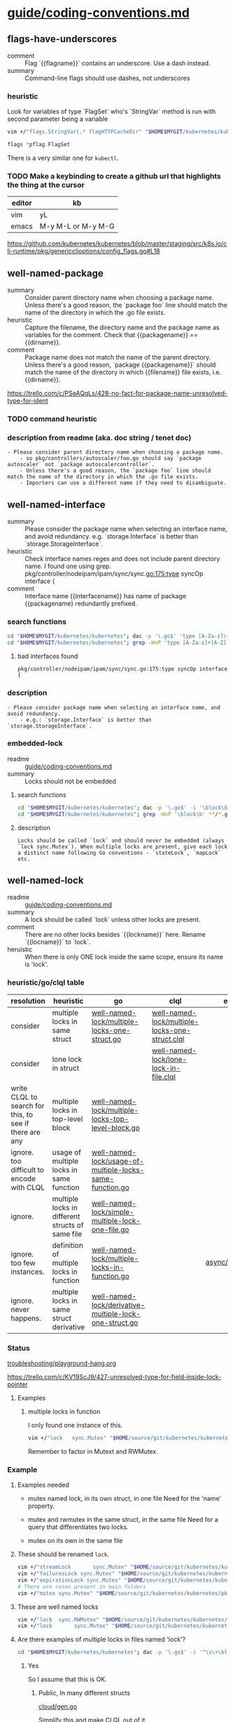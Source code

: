 * [[/home/shane/var/smulliga/source/git/kubernetes/community/contributors/guide/coding-conventions.md][guide/coding-conventions.md]]
** flags-have-underscores
+ comment :: Flag `{{flagname}}` contains an underscore. Use a dash instead.
+ summary :: Command-line flags should use dashes, not underscores

*** heuristic
Look for variables of type `FlagSet` who's `StringVar` method is run with second parameter being a variable

#+BEGIN_SRC sh
  vim +/"flags.StringVar(.* flagHTTPCacheDir" "$HOME$MYGIT/kubernetes/kubernetes/staging/src/k8s.io/cli-runtime/pkg/genericclioptions/config_flags.go"
#+END_SRC

#+BEGIN_SRC go
  flags *pflag.FlagSet
#+END_SRC

There is a very similar one for ~kubectl~.

*** TODO Make a keybinding to create a github url that highlights the thing at the cursor

| editor | kb                 |
|--------+--------------------|
| vim    | yL                 |
| emacs  | M-y M-L or M-y M-G |

https://github.com/kubernetes/kubernetes/blob/master/staging/src/k8s.io/cli-runtime/pkg/genericclioptions/config_flags.go#L18

** well-named-package
+ summary :: Consider parent directory name when choosing a package name. Unless there's a good reason, the `package foo` line should match the name of the directory in which the .go file exists.
+ heuristic :: Capture the filename, the directory name and the package name as variables for the comment. Check that {{packagename}} == {{dirname}}.
+ comment :: Package name does not match the name of the parent directory. Unless there's a good reason, `package {{packagename}}` should match the name of the directory in which {{filename}} file exists, i.e. {{dirname}}.

https://trello.com/c/PSeAQqLs/428-no-fact-for-package-name-unresolved-type-for-ident

*** TODO command heuristic

*** description from readme (aka. doc string / tenet doc)
#+BEGIN_SRC text
  - Please consider parent directory name when choosing a package name.
      - so pkg/controllers/autoscaler/foo.go should say `package autoscaler` not `package autoscalercontroller`.
      - Unless there's a good reason, the `package foo` line should match the name of the directory in which the .go file exists.
      - Importers can use a different name if they need to disambiguate.
#+END_SRC

** well-named-interface
+ summary :: Please consider the package name when selecting an interface name, and avoid redundancy. e.g. `storage.Interface` is better than `storage.StorageInterface`.
+ heuristic :: Check interface names regex and does not include parent directory name. I found one using grep. pkg/controller/nodeipam/ipam/sync/sync.go:175:type syncOp interface {
+ comment :: Interface name {{interfacename}} has name of package {{packagename} redundantly prefixed.

*** search functions
#+BEGIN_SRC sh
  cd "$HOME$MYGIT/kubernetes/kubernetes"; dac -p '\.go$' 'type [A-Za-z]\+[A-Z][a-z] \binterface\b'
  cd "$HOME$MYGIT/kubernetes/kubernetes"; grep -HnP 'type [A-Za-z]+[A-Z][a-z] \binterface\b' **/*.go
#+END_SRC

**** bad interfaces found
#+BEGIN_SRC text
  pkg/controller/nodeipam/ipam/sync/sync.go:175:type syncOp interface {
#+END_SRC

*** description
#+BEGIN_SRC text
  - Please consider package name when selecting an interface name, and avoid redundancy.
      - e.g.: `storage.Interface` is better than `storage.StorageInterface`.
#+END_SRC

*** embedded-lock
 + readme :: [[/home/shane/var/smulliga/source/git/kubernetes/community/contributors/guide/coding-conventions.md][guide/coding-conventions.md]]
 + summary :: Locks should not be embedded

**** search functions
 #+BEGIN_SRC sh
   cd "$HOME$MYGIT/kubernetes/kubernetes"; dac -p '\.go$' -i '\block\b'
   cd "$HOME$MYGIT/kubernetes/kubernetes"; grep -HnP '\block\b' **/*.go
 #+END_SRC

**** description
 #+BEGIN_SRC text
   Locks should be called `lock` and should never be embedded (always `lock sync.Mutex`). When multiple locks are present, give each lock a distinct name following Go conventions - `stateLock`, `mapLock` etc.
 #+END_SRC

** well-named-lock
+ readme :: [[/home/shane/var/smulliga/source/git/kubernetes/community/contributors/guide/coding-conventions.md][guide/coding-conventions.md]]
+ summary :: A lock should be called `lock` unless other locks are present.
+ comment :: There are no other locks besides `{{lockname}}` here. Rename `{{locname}}` to `lock`.
+ heruistic :: When there is only ONE lock inside the same scope, ensure its name is 'lock'.

*** heuristic/go/clql table
| resolution                                             | heuristic                                        | go                                                       | clql                                           | example              |
|--------------------------------------------------------+--------------------------------------------------+----------------------------------------------------------+------------------------------------------------+----------------------|
| consider                                               | multiple locks in same struct                    | [[/home/shane/notes2018/ws/codelingo/issues/kubernetes/well-named-lock/multiple-locks-one-struct.go][well-named-lock/multiple-locks-one-struct.go]]             | [[/home/shane/notes2018/ws/codelingo/issues/kubernetes/well-named-lock/multiple-locks-one-struct.clql][well-named-lock/multiple-locks-one-struct.clql]] |                      |
| consider                                               | lone lock in struct                              |                                                          | [[/home/shane/notes2018/ws/codelingo/issues/kubernetes/well-named-lock/lone-lock-in-file.clql][well-named-lock/lone-lock-in-file.clql]]         |                      |
| write CLQL to search for this, to see if there are any | multiple locks in top-level block                | [[/home/shane/notes2018/ws/codelingo/issues/kubernetes/well-named-lock/multiple-locks-top-level-block.go][well-named-lock/multiple-locks-top-level-block.go]]        |                                                |                      |
| ignore. too difficult to encode with CLQL              | usage of multiple locks in same function         | [[/home/shane/notes2018/ws/codelingo/issues/kubernetes/well-named-lock/usage-of-multiple-locks-same-function.go][well-named-lock/usage-of-multiple-locks-same-function.go]] |                                                |                      |
| ignore.                                                | multiple locks in different structs of same file | [[/home/shane/notes2018/ws/codelingo/issues/kubernetes/well-named-lock/simple-multiple-lock-one-file.go][well-named-lock/simple-multiple-lock-one-file.go]]         |                                                |                      |
| ignore. too few instances.                             | definition of multiple locks in function         | [[/home/shane/notes2018/ws/codelingo/issues/kubernetes/well-named-lock/multiple-locks-in-function.go][well-named-lock/multiple-locks-in-function.go]]            |                                                | [[/home/shane/source/git/kubernetes/kubernetes/pkg/util/async/runner_test.go][async/runner_test.go]] |
| ignore. never happens.                                 | multiple locks in same struct derivative         | [[/home/shane/notes2018/ws/codelingo/issues/kubernetes/well-named-lock/derivative-multiple-lock-one-struct.go][well-named-lock/derivative-multiple-lock-one-struct.go]]   |                                                |                      |

*** Status
[[/home/shane/notes2018/ws/codelingo/issues/kubernetes/troubleshooting/playground-hang.org][troubleshooting/playground-hang.org]]

https://trello.com/c/KV19ScJ9/427-unresolved-type-for-field-inside-lock-pointer

**** Examples
***** multiple locks in function
I only found one instance of this.

#+BEGIN_SRC sh
  vim +/"lock   sync.Mutex" "$HOME/source/git/kubernetes/kubernetes/pkg/util/async/runner_test.go"
#+END_SRC

Remember to factor in Mutext and RWMutex.

*** Example
**** Examples needed
- mutex named lock, in its own struct, in one file
  Need for the 'name' property.
- mutex and rwmutex in the same struct, in the same file
  Need for a query that differentiates two locks.

- mutex on its own in the same file

**** These should be renamed ~lock~.
#+BEGIN_SRC sh
  vim +/"streamLock       sync.Mutex" "$HOME/source/git/kubernetes/kubernetes/staging/src/k8s.io/apimachinery/pkg/util/httpstream/spdy/connection.go"
  vim +/"failuresLock sync.Mutex" "$HOME/source/git/kubernetes/kubernetes/staging/src/k8s.io/client-go/util/workqueue/default_rate_limiters.go"
  vim +/"expirationLock sync.Mutex" "$HOME/source/git/kubernetes/kubernetes/staging/src/k8s.io/client-go/tools/cache/expiration_cache.go"
  # There are cases present in main folders
  vim +/"mutex sync.Mutex" "$HOME/source/git/kubernetes/kubernetes/pkg/util/mount/fake.go"
#+END_SRC

**** These are well named locks
#+BEGIN_SRC sh
  vim +/"lock  sync.RWMutex" "$HOME/source/git/kubernetes/kubernetes/staging/src/k8s.io/client-go/tools/cache/thread_safe_store.go"
  vim +/"lock       sync.Mutex" "$HOME/source/git/kubernetes/kubernetes/staging/src/k8s.io/client-go/tools/cache/mutation_detector.go"
#+END_SRC

**** Are there examples of multiple locks in files named 'lock'?
#+BEGIN_SRC sh
  cd "$HOME$MYGIT/kubernetes/kubernetes"; dac -p '\.go$' -i '^\s\+\block\b\s\+sync\.\(RW\)\?Mutex\b'
#+END_SRC

***** Yes
So I assume that this is OK.
****** Public, In many different structs
[[/home/shane/source/git/kubernetes/kubernetes/pkg/cloudprovider/providers/gce/cloud/gen.go][cloud/gen.go]]

Simplify this and make CLQL out of it.

[[/home/shane/notes2018/ws/codelingo/issues/kubernetes/well-named-lock/simple-multiple-lock-one-file.go][well-named-lock/simple-multiple-lock-one-file.go]]

****** In two different structs
#+BEGIN_SRC sh
  vim +/"lock  sync.Mutex" "$HOME/source/git/kubernetes/kubernetes/staging/src/k8s.io/client-go/plugin/pkg/client/auth/azure/azure.go"
  vim +/"lock      sync.Mutex" "$HOME/source/git/kubernetes/kubernetes/staging/src/k8s.io/client-go/plugin/pkg/client/auth/azure/azure.go"
#+END_SRC

****** In two different structs
#+BEGIN_SRC sh
  vim +/"lock sync.Mutex" "$HOME/source/git/kubernetes/kubernetes/pkg/util/async/bounded_frequency_runner_test.go"
  vim +/"lock   sync.Mutex" "$HOME/source/git/kubernetes/kubernetes/pkg/util/async/bounded_frequency_runner_test.go"
#+END_SRC

*** Plan
**** Query only for *direct* instantiations of sync.RWMutex or synta.Mutex, not for types that inherit a mutex
If you inherit that means you only use one lock. So don't check for this.

**** Look for only definitions of 'lock' which are in the same struct
**** 'Lock' is also OK. I should suggest Lock if the original definition is public

*** CLQL
What queries do I need to construct a robust query?

**** locks that are not part of structs, but is defined as a top-level definition or as part of a function
***** TODO top level defintion
***** TODO part of a function

**** Lone lock in a file. Should be renamed 'lock'.

***** TODO Need to ensure there are no other locks in the file.
****** multiple locks named 'lock' in one file
[[/home/shane/source/git/kubernetes/kubernetes/pkg/cloudprovider/providers/gce/cloud/gen.go][cloud/gen.go]]

Simplify this and make CLQL out of it.

[[/home/shane/notes2018/ws/codelingo/issues/kubernetes/well-named-lock/simple-multiple-lock-one-file.go][well-named-lock/simple-multiple-lock-one-file.go]]
******* CLQL
[[/home/shane/notes2018/ws/codelingo/issues/kubernetes/well-named-lock/simple-multiple-lock-one-file.clql][well-named-lock/simple-multiple-lock-one-file.clql]]

*** DISCARD Should I even consider these files if they lived in ~_vendor~ of the ~spike~ repo?
Only the kubernetes repository is important atm. Check if the file is versioned. Yes it is. It's important.

#+BEGIN_SRC text
  $HOME/source/git/kubernetes/kubernetes/staging/src/k8s.io/client-go/tools/cache/delta_fifo.go

  Spike is a codelingo repository.
  $HOME/source/git/mullikine/spike/k8/_vendor/k8s.io/client-go/tools/cache/delta_fifo.go
#+END_SRC

Search for definitions of the lock within the same scope.

I'm not sure if this is what the raw tenet wanted or if it also considers definitions within a struct of the same file

*** [[/home/shane/notes2018/ws/codelingo/issues/kubernetes/questions.org][kubernetes/questions.org]]

#+BEGIN_SRC go
  closedLock sync.Mutex
#+END_SRC

What about:
For all structs, check if their functions actually need differentiation of lock names.

*** "When multiple locks are present" -- in which context? Within the file? Or within the scope of a struct and its methods?
#+BEGIN_SRC sh
  vim +/"When multiple locks are present" "$HOME/source/git/kubernetes/community/contributors/guide/coding-conventions.md"
#+END_SRC

**** Compose question for kubernetes slack
#+BEGIN_SRC sh
  vim +/"~well-named-locks~" "$HOME/notes2018/ws/codelingo/issues/kubernetes/slack-questions.org"
#+END_SRC

*** progress
**** DISCARD Getting unresolveds. Not sure if tenet is possible
[[/home/shane/notes2018/ws/codelingo/issues/kubernetes/well-named-lock/lock-unlock-verbose-simplified.clql][well-named-lock/lock-unlock-verbose-simplified.clql]]
[[/home/shane/notes2018/ws/codelingo/issues/kubernetes/well-named-lock/lock-unlock-verbose.clql][well-named-lock/lock-unlock-verbose.clql]]

**** TODO Re-evaluate whether or not it's possible

*** search functions
#+BEGIN_SRC sh
  # Don't look for 'lock'...
  cd "$HOME$MYGIT/kubernetes/kubernetes"; dac -p '\.go$' -i '\block\b'
  cd "$HOME$MYGIT/kubernetes/kubernetes"; grep -HnP '\block\b' **/*.go

  # ... Look for Mutex.
  cd "$HOME$MYGIT/kubernetes/kubernetes"; dac -p '\.go$' -i '\bMutex\b'
  # lock.*sync.*sync.RWMutex
  # lock.*sync.Mutex
  # lock.*sync\.\(RW\)\?Mutex

  # This reveals all Mutex definitions -- it's good because I can see if
  # there are multiple in the same file
  cd "$HOME$MYGIT/kubernetes/kubernetes"; dac -p '\.go$' -i 'sync\.\(RW\)\?Mutex\b'
#+END_SRC

*** caveats
**** Sometimes a type that inherits lock is used, rather than instantiating a Mutex directly
#+BEGIN_SRC sh
  vim +/"type FakeWatcher struct {" "$HOME/source/git/kubernetes/kubernetes/staging/src/k8s.io/apimachinery/pkg/watch/watch.go"
  vim +/"type RaceFreeFakeWatcher struct {" "$HOME/source/git/kubernetes/kubernetes/staging/src/k8s.io/apimachinery/pkg/watch/watch.go"
#+END_SRC

**** Mutex and RWMutex together in the same struct are both considered when naming locks
#+BEGIN_SRC sh
  vim +/"lastRequestLock          sync.Mutex" "$HOME/source/git/kubernetes/kubernetes/staging/src/k8s.io/client-go/util/certificate/certificate_manager.go"
  vim +/"certAccessLock           sync.RWMutex" "$HOME/source/git/kubernetes/kubernetes/staging/src/k8s.io/client-go/util/certificate/certificate_manager.go"
#+END_SRC

*** description
#+BEGIN_SRC text
  Locks should be called `lock`. When multiple locks are present, give each lock a distinct name following Go conventions - `stateLock`, `mapLock` etc.
#+END_SRC

** well-named-locks
+ readme :: [[/home/shane/var/smulliga/source/git/kubernetes/community/contributors/guide/coding-conventions.md][guide/coding-conventions.md]]
+ summary :: When multiple locks are present, give each lock a distinct name following Go conventions - `stateLock`, `mapLock` etc.
+ comment :: Multiple locks are present, give each lock a distinct name following Go conventions - `stateLock`, `mapLock` etc.
+ heuristic :: When there is more than one lock inside the same scope, ensure that the names of each lock match the regex '^[a-z]\+\([A-Z][a-z]\+\)*\+Lock$'

*** search functions
#+BEGIN_SRC sh
  cd "$HOME$MYGIT/kubernetes/kubernetes"; grep -HnP '\b[a-z]+([A-Z][a-z]+)*Lock\b' **/*.go
  cd "$HOME$MYGIT/kubernetes/kubernetes"; dac -P -p '\.go$' '\b[a-z]+([A-Z][a-z]+)*Lock\b'
#+END_SRC

*** description
#+BEGIN_SRC text
  Locks should be called `lock`. When multiple locks are present, give each lock a distinct name following Go conventions - `stateLock`, `mapLock` etc.
#+END_SRC

** non-table-driven-test-multiple-scenarios
+ summary :: Table-driven tests are preferred for testing multiple scenarios/inputs
+ comment :: This test case does not appear to be 'table-driven' but multiple inputs / scenarios are being tested. Consider using a table-driven approach.
+ heuristic :: http://mullikine.github.io/codelingo/table-driven-test-kubernetes.html

| difficulty |
|------------|
| hard       |

*** TODO Ask on slack #kubernetes what to look for when statically checking if a test case uses multiple inputs / tests multiple scenarios.
[[/home/shane/notes2018/ws/codelingo/issues/kubernetes/slack-questions.org][kubernetes/slack-questions.org]]

*** description
#+BEGIN_SRC text
  Table-driven tests are preferred for testing multiple scenarios/inputs; for example, see TestNamespaceAuthorization at https://git.k8s.io/kubernetes/test/integration/auth/auth_test.go
#+END_SRC

** new-package-requires-test
+ readme :: [[/home/shane/var/smulliga/source/git/kubernetes/community/contributors/guide/coding-conventions.md][guide/coding-conventions.md]]
+ summary :: All new packages must come with unit tests.
+ comment :: The package {{packageName}} is not unit tested. Please write either an integration (test/integration) and/or an end-to-end (test/e2e) test that tests it.
+ heuristic :: Ensure each package has an associated unit test. This might have to be limited to a subset due to the 'new' packages instruction. How to find that a package has been tested?
+ docstring :: All new packages and most new significant functionality must come with unit tests

*** Search functions
#+BEGIN_SRC sh
  cd "$HOME/source/git/kubernetes/kubernetes/test"; grep "^package " **/*.go
  cd "$HOME/source/git/kubernetes/kubernetes/test"; grep "^package " **/*.go | vs

  # Must grep for packages in the main directories -- uses zsh exclude
  cd "$HOME/source/git/kubernetes/kubernetes"; grep "^package " ^test/**/*.go | vs
#+END_SRC

But how will I ensure that a package name is unique? It actually doesn't have to be unique within the project, or does it?

#+BEGIN_SRC sh
  # ✗ This is NOT what I want to do to find usages of packages
  cd "$HOME/source/git/kubernetes/kubernetes"; grep "^package " test/**/*.go | cut -d : -f 2 | uniq

  # ✓ This is what I want to do to find the usages of packages
  cd "$HOME/source/git/kubernetes/kubernetes"; grep "^import " test/**/*.go | v

  # ✓ Find the package definitions outside of the test folder
  cd "$HOME/source/git/kubernetes/kubernetes"; grep "^package " ^test/**/*.go | cut -d : -f 2 | uniq
#+END_SRC

See the diff

#+BEGIN_SRC sh
  cd "$HOME/source/git/kubernetes/kubernetes"; grep "^package " ^(test|third_party)/**/*.go | cut -d : -f 2 | cut -d ' ' -f 2 | sort | uniq | ds k8packages | vs

  # This is not going to produce an accurate diff. I need to extract all the import blocks from all of the files.
  cd "$HOME/source/git/kubernetes/kubernetes"; grep "^package " test/**/*.go | cut -d : -f 2 | cut -d ' ' -f 2 | sort | uniq | ds k8testpackages | vs
  vd <(gs k8packages) <(gs k8testpackages)

  # This is better, although it shows we have a bunch of packages that are imported from the external world, which will not be in the test suite.
  # No matter. We only need to test that the packages defined outside the test folder are not used inside the test folder
  find "$HOME/source/git/kubernetes/kubernetes/test" -name '*.go' -exec cat {} \; | go-extract-imports | sort | uniq | ds k8testpackages | vs
  gs k8testpackages | vs
#+END_SRC

I probably only need to check if it's used inside here:

~k8s.io/kubernetes/~

#+BEGIN_SRC text
  The tenet im currently writing up mentions only new packages require a new unit test. i did a search and there are about 680 of 700 untested packages in kubernetes and im wondering how i should approach this one. do we have plans to make tenets which apply only to PRs?
  I may have exaggerated those figures with my naive grepping. but still im wondering about whether i should make this tenet look for all untested packages.
  Silly question. Just use a codelingoigore
#+END_SRC

** significant-command-feature-needs-test
+ readme :: [[/home/shane/var/smulliga/source/git/kubernetes/community/contributors/guide/coding-conventions.md][guide/coding-conventions.md]]
+ summary :: Significant command features should come with an integration and/or end-to-end (e2e) test.
+ heuristic :: Do all kubectl commands and kubernetes command features have either a unit test or an e2e test?

*** description
#+BEGIN_SRC text
  - Significant features should come with integration (test/integration) and/or [end-to-end (test/e2e) tests](/contributors/devel/e2e-tests.md)
    - Including new kubectl commands and major features of existing commands
#+END_SRC

*** Heuristics / search functions
#+BEGIN_SRC sh
  cd "$HOME/source/git/kubernetes/kubernetes"; ead NewFlagSet
#+END_SRC